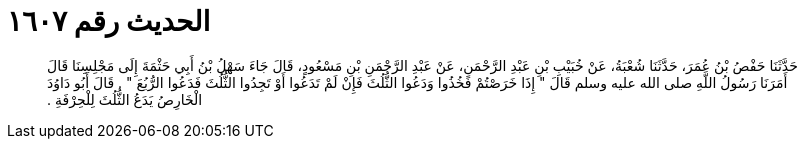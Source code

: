 
= الحديث رقم ١٦٠٧

[quote.hadith]
حَدَّثَنَا حَفْصُ بْنُ عُمَرَ، حَدَّثَنَا شُعْبَةُ، عَنْ خُبَيْبِ بْنِ عَبْدِ الرَّحْمَنِ، عَنْ عَبْدِ الرَّحْمَنِ بْنِ مَسْعُودٍ، قَالَ جَاءَ سَهْلُ بْنُ أَبِي حَثْمَةَ إِلَى مَجْلِسِنَا قَالَ أَمَرَنَا رَسُولُ اللَّهِ صلى الله عليه وسلم قَالَ ‏"‏ إِذَا خَرَصْتُمْ فَخُذُوا وَدَعُوا الثُّلُثَ فَإِنْ لَمْ تَدَعُوا أَوْ تَجِدُوا الثُّلُثَ فَدَعُوا الرُّبُعَ ‏"‏ ‏.‏ قَالَ أَبُو دَاوُدَ الْخَارِصُ يَدَعُ الثُّلُثَ لِلْحِرْفَةِ ‏.‏